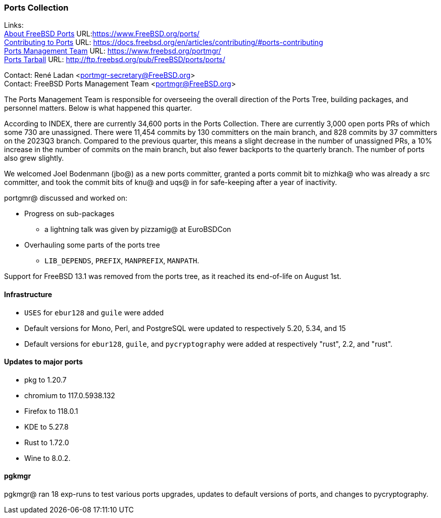 === Ports Collection

Links: +
link:https://www.FreeBSD.org/ports/[About FreeBSD Ports] URL:link:https://www.FreeBSD.org/ports/[] +
link:https://docs.freebsd.org/en/articles/contributing/#ports-contributing[Contributing to Ports] URL: link:https://docs.freebsd.org/en/articles/contributing/#ports-contributing[] +
link:https://www.freebsd.org/portmgr/[Ports Management Team] URL: link:https://www.freebsd.org/portmgr/[] +
link:http://ftp.freebsd.org/pub/FreeBSD/ports/ports/[Ports Tarball] URL: link:http://ftp.freebsd.org/pub/FreeBSD/ports/ports/[]

Contact: René Ladan <portmgr-secretary@FreeBSD.org> +
Contact: FreeBSD Ports Management Team <portmgr@FreeBSD.org>

The Ports Management Team is responsible for overseeing the overall direction of the Ports Tree, building packages, and personnel matters.
Below is what happened this quarter.

According to INDEX, there are currently 34,600 ports in the Ports Collection.
There are currently 3,000 open ports PRs of which some 730 are unassigned.
There were 11,454 commits by 130 committers on the main branch, and 828 commits by 37 committers on the 2023Q3 branch.
Compared to the previous quarter, this means a slight decrease in the number of unassigned PRs, a 10% increase in the number of commits on the main branch, but also fewer backports to the quarterly branch.
The number of ports also grew slightly.

We welcomed Joel Bodenmann (jbo@) as a new ports committer, granted a ports commit bit to mizhka@ who was already a src committer, and took the commit bits of knu@ and uqs@ in for safe-keeping after a year of inactivity.

portgmr@ discussed and worked on:

* Progress on sub-packages 
** a lightning talk was given by pizzamig@ at EuroBSDCon
* Overhauling some parts of the ports tree
** `LIB_DEPENDS`, `PREFIX`, `MANPREFIX`, `MANPATH`.

Support for FreeBSD 13.1 was removed from the ports tree, as it reached its end-of-life on August 1st.

==== Infrastructure

* `USES` for `ebur128` and `guile` were added
* Default versions for Mono, Perl, and PostgreSQL were updated to respectively 5.20, 5.34, and 15
* Default versions for `ebur128`, `guile`, and `pycryptography` were added at respectively "rust", 2.2, and "rust".

==== Updates to major ports

* pkg to 1.20.7
* chromium to 117.0.5938.132
* Firefox to 118.0.1
* KDE to 5.27.8
* Rust to 1.72.0
* Wine to 8.0.2.

==== pgkmgr

pgkmgr@ ran 18 exp-runs to test various ports upgrades, updates to default versions of ports, and changes to pycryptography.
